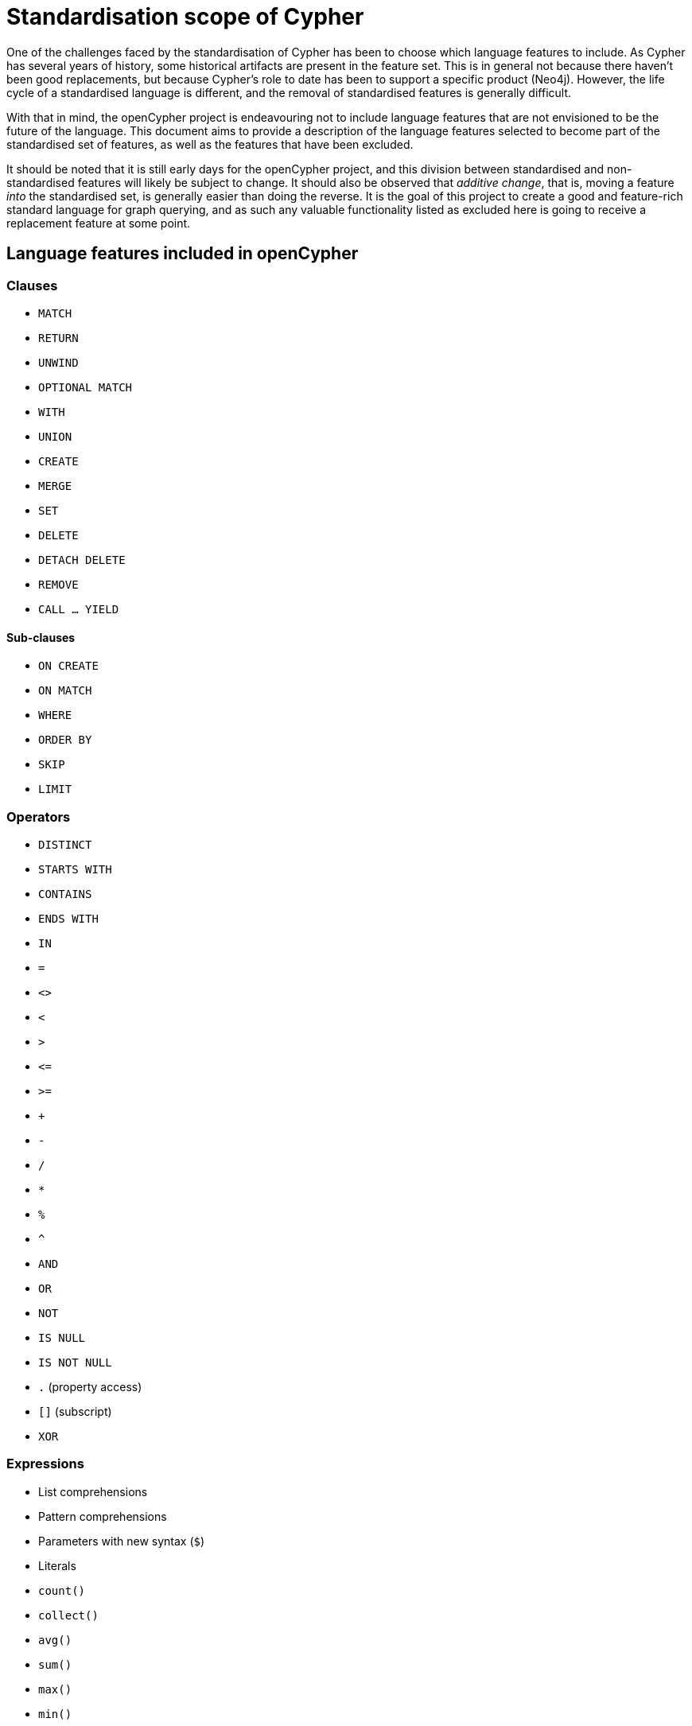= Standardisation scope of Cypher

One of the challenges faced by the standardisation of Cypher has been to choose which language features to include.
As Cypher has several years of history, some historical artifacts are present in the feature set.
This is in general not because there haven't been good replacements, but because Cypher's role to date has been to support a specific product (Neo4j).
However, the life cycle of a standardised language is different, and the removal of standardised features is generally difficult.

With that in mind, the openCypher project is endeavouring not to include language features that are not envisioned to be the future of the language.
This document aims to provide a description of the language features selected to become part of the standardised set of features, as well as the features that have been excluded.

It should be noted that it is still early days for the openCypher project, and this division between standardised and non-standardised features will likely be subject to change.
It should also be observed that _additive change_, that is, moving a feature _into_ the standardised set, is generally easier than doing the reverse.
It is the goal of this project to create a good and feature-rich standard language for graph querying, and as such any valuable functionality listed as excluded here is going to receive a replacement feature at some point.

== Language features included in openCypher

=== Clauses

* `MATCH`
* `RETURN`
* `UNWIND`
* `OPTIONAL MATCH`
* `WITH`
* `UNION`
* `CREATE`
* `MERGE`
* `SET`
* `DELETE`
* `DETACH DELETE`
* `REMOVE`
* `CALL ... YIELD`

==== Sub-clauses

* `ON CREATE`
* `ON MATCH`
* `WHERE`
* `ORDER BY`
* `SKIP`
* `LIMIT`

=== Operators

* `DISTINCT`
* `STARTS WITH`
* `CONTAINS`
* `ENDS WITH`
* `IN`
* `=`
* `<>`
* `<`
* `>`
* `\<=`
* `>=`
* `+`
* `-`
* `/`
* `*`
* `%`
* `^`
* `AND`
* `OR`
* `NOT`
* `IS NULL`
* `IS NOT NULL`
* `.` (property access)
* `[]` (subscript)
* `XOR`

=== Expressions

* List comprehensions
* Pattern comprehensions
* Parameters with new syntax (`$`)
* Literals
* `count()`
* `collect()`
* `avg()`
* `sum()`
* `max()`
* `min()`
* `stdDev()`
* `stdDevP()`

=== Functions

* `abs()`
* `acos()`
* `asin()`
* `atan()`
* `atan2()`
* `ceil()`
* `coalesce()`
* `ceil()`
* `cos()`
* `cot()`
* `degrees()`
* `e()`
* `exists()`
* `exp()`
* `floor()`
* `head()`
* `labels()`
* `last()`
* `left()`
* `length()`
* `log()`
* `log10()`
* `lTrim()`
* `nodes()`
* `pi()`
* `percentileCont()`
* `percentileDisc()`
* `keys()`
* `radians()`
* `rand()`
* `range()`
* `relationships()`
* `replace()`
* `reverse()`
* `right()`
* `round()`
* `rTrim()`
* `sign()`
* `sin()`
* `size()`
* `sqrt()`
* `split()`
* `substring()`
* `tail()`
* `tan()`
* `toFloat()`
* `toInteger()`
* `toString()`
* `toBoolean()`
* `properties()`
* `trim()`
* `type()`
* `startNode()`
* `endNode()`
* `toUpper()`
* `toLower()`

=== Types

* primitives
* list
* map
* node
* relationship
* path

== Language features excluded from openCypher

=== Clauses

* `FOREACH`
* `CREATE UNIQUE`
* `START`
* `LOAD CSV`

=== Hints

* `USING PERIODIC COMMIT`
* `USING INDEX`
* `USING SCAN`
* `USING JOIN`

=== Commands

* `CREATE INDEX`
* `CREATE CONSTRAINT`

=== Operators

* `=~` (regular expression)

=== Expressions

* Parameters with old syntax (`{}`)
* `CASE`
* `reduce`
* `extract`
* `filter`
* `any`
* `all`
* `none`
* `single`

=== Functions

* `distance()`
* `point()`
* `haversin()`
* `id()`
* `lower()`
* `upper()`
* `timestamp()`
* `rels()`

=== Types

* datetime types
* point
